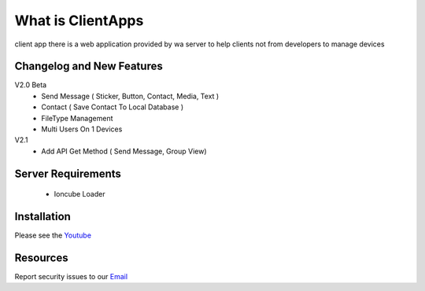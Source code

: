###################
What is ClientApps
###################

client app there is a web application provided by wa server to help clients not from developers to manage devices


**************************
Changelog and New Features
**************************

V2.0 Beta
 - Send Message ( Sticker, Button, Contact, Media, Text )
 - Contact ( Save Contact To Local Database )
 - FileType Management
 - Multi Users On 1 Devices

V2.1
 - Add API Get Method ( Send Message, Group View)

*******************
Server Requirements
*******************

 - Ioncube Loader

************
Installation
************

Please see the `Youtube <https://youtu.be/hl2Wg-5BwfY>`_

*********
Resources
*********

Report security issues to our `Email <mailto:report@gatewayku.co.id>`_
